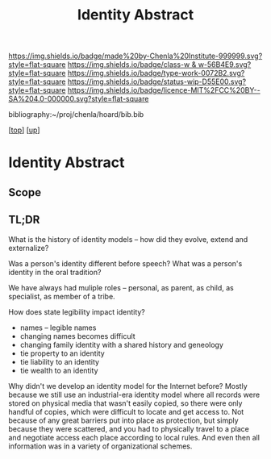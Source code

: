 #   -*- mode: org; fill-column: 60 -*-

#+TITLE: Identity Abstract
#+STARTUP: showall
#+TOC: headlines 4
#+PROPERTY: filename
#+LINK: pdf   pdfview:~/proj/chenla/hoard/lib/

[[https://img.shields.io/badge/made%20by-Chenla%20Institute-999999.svg?style=flat-square]] 
[[https://img.shields.io/badge/class-w & w-56B4E9.svg?style=flat-square]]
[[https://img.shields.io/badge/type-work-0072B2.svg?style=flat-square]]
[[https://img.shields.io/badge/status-wip-D55E00.svg?style=flat-square]]
[[https://img.shields.io/badge/licence-MIT%2FCC%20BY--SA%204.0-000000.svg?style=flat-square]]

bibliography:~/proj/chenla/hoard/bib.bib

[[[../../index.org][top]]] [[[../index.org][up]]]

* Identity  Abstract
  :PROPERTIES:
  :CUSTOM_ID: 
  :Name:      /home/deerpig/proj/chenla/warp/05/01/abstract.org
  :Created:   2018-05-29T16:33@Prek Leap (11.642600N-104.919210W)
  :ID:        405c4130-e65f-47fd-8fba-a0733634d1a4
  :VER:       580858479.543540755
  :GEO:       48P-491193-1287029-15
  :BXID:      proj:WOH2-0450
  :Class:     primer
  :Type:      work
  :Status:    wip
  :Licence:   MIT/CC BY-SA 4.0
  :END:

** Scope



** TL;DR


What is the history of identity models -- how did they
evolve, extend and externalize?

Was a person's identity different before speech?
What was a person's identity in the oral tradition?  

We have always had muliple roles -- personal, as parent, as
child, as specialist, as member of a tribe.

How does state legibility impact identity?
  - names -- legible names
  - changing names becomes difficult
  - changing family identity with a shared history and
    geneology
  - tie property to an identity
  - tie liability to an identity
  - tie wealth to an identity 

Why didn't we develop an identity model for the Internet
before?  Mostly because we still use an industrial-era
identity model where all records were stored on physical
media that wasn't easily copied, so there were only handful
of copies, which were difficult to locate and get access
to.  Not because of any great barriers put into place as
protection, but simply because they were scattered, and you
had to physically travel to a place and negotiate access
each place according to local rules.  And even then all
information was in a variety of organizational schemes.
